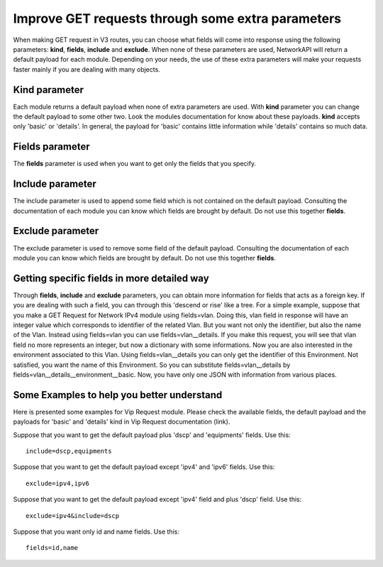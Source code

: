 Improve GET requests through some extra parameters
##################################################

When making GET request in V3 routes, you can choose what fields will come into response using the following parameters:
**kind**, **fields**, **include** and **exclude**. When none of these parameters are used, NetworkAPI will return a default payload
for each module. Depending on your needs, the use of these extra parameters will make your requests faster mainly if you
are dealing with many objects.

Kind parameter
**************

Each module returns a default payload when none of extra parameters are used. With **kind** parameter you can change the
default payload to some other two. Look the modules documentation for know about these payloads. **kind** accepts only
'basic' or 'details'. In general, the payload for 'basic' contains little information while 'details' contains so much data.

Fields parameter
****************

The **fields** parameter is used when you want to get only the fields that you specify.

Include parameter
*****************

The include parameter is used to append some field which is not contained on the default payload. Consulting the
documentation of each module you can know which fields are brought by default. Do not use this together **fields**.

Exclude parameter
*****************

The exclude parameter is used to remove some field of the default payload. Consulting the documentation of each module
you can know which fields are brought by default. Do not use this together **fields**.

Getting specific fields in more detailed way
********************************************

Through **fields**, **include** and **exclude** parameters, you can obtain more information for fields that acts as
a foreign key. If you are dealing with such a field, you can through this 'descend or rise' like a tree. For a simple
example, suppose that you make a GET Request for Network IPv4 module using fields=vlan. Doing this, vlan field in response
will have an integer value which corresponds to identifier of the related Vlan. But you want not only the identifier,
but also the name of the Vlan. Instead using fields=vlan you can use fields=vlan__details. If you
make this request, you will see that vlan field no more represents an integer, but now a dictionary with some informations.
Now you are also interested in the environment associated to this Vlan. Using
fields=vlan__details you can only get the identifier of this Environment. Not satisfied, you want the name of this
Environment. So you can substitute fields=vlan__details by fields=vlan__details__environment__basic. Now, you have only
one JSON with information from various places.

Some Examples to help you better understand
*******************************************

Here is presented some examples for Vip Request module. Please check the available fields, the default payload and the payloads for 'basic' and 'details'
kind in Vip Request documentation (link).

Suppose that you want to get the default payload plus 'dscp' and 'equipments' fields. Use this::

    include=dscp,equipments

Suppose that you want to get the default payload except 'ipv4' and 'ipv6' fields. Use this::

    exclude=ipv4,ipv6

Suppose that you want to get the default payload except 'ipv4' field and plus 'dscp' field. Use this::

    exclude=ipv4&include=dscp

Suppose that you want only id and name fields. Use this::

    fields=id,name

